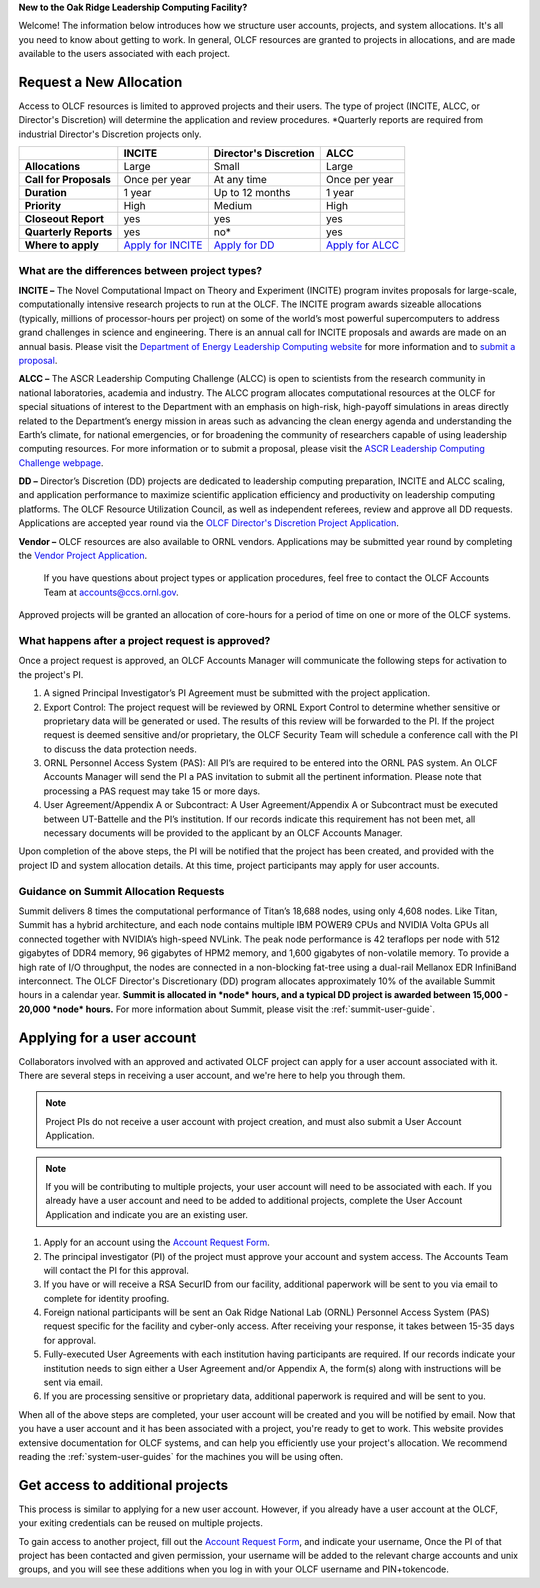 
**New to the Oak Ridge Leadership Computing Facility?**

Welcome! The information below introduces how we structure user
accounts, projects, and system allocations. It's all you need to know
about getting to work. In general, OLCF resources are granted to
projects in allocations, and are made available to the users associated
with each project.

.. image:: /images/projects_allocation_overview.png
   :width: 400px
   :height: 446px
   :align: center

Request a New Allocation
=============================

Access to OLCF resources is limited to approved projects and their
users. The type of project (INCITE, ALCC, or Director's Discretion) will
determine the application and review procedures. \*Quarterly reports are
required from industrial Director's Discretion projects only.

+--------------------------+----------------------------------------------------+-----------------------------+--------------------------------------------------------------------------------+
|                          | **INCITE**                                         | **Director's Discretion**   | **ALCC**                                                                       |
+==========================+====================================================+=============================+================================================================================+
| **Allocations**          | Large                                              | Small                       | Large                                                                          |
+--------------------------+----------------------------------------------------+-----------------------------+--------------------------------------------------------------------------------+
| **Call for Proposals**   | Once per year                                      | At any time                 | Once per year                                                                  |
+--------------------------+----------------------------------------------------+-----------------------------+--------------------------------------------------------------------------------+
| **Duration**             | 1 year                                             | Up to 12 months             | 1 year                                                                         |
+--------------------------+----------------------------------------------------+-----------------------------+--------------------------------------------------------------------------------+
| **Priority**             | High                                               | Medium                      | High                                                                           |
+--------------------------+----------------------------------------------------+-----------------------------+--------------------------------------------------------------------------------+
| **Closeout Report**      | yes                                                | yes                         | yes                                                                            |
+--------------------------+----------------------------------------------------+-----------------------------+--------------------------------------------------------------------------------+
| **Quarterly Reports**    | yes                                                | no*                         | yes                                                                            |
+--------------------------+----------------------------------------------------+-----------------------------+--------------------------------------------------------------------------------+
| **Where to apply**       | `Apply for INCITE                                  | `Apply for DD`_             | `Apply for ALCC                                                                |
|                          | <https://proposals.doeleadershipcomputing.org/>`__ |                             | <http://science.energy.gov/ascr/facilities/accessing-ascr-facilities/alcc/>`__ |
+--------------------------+----------------------------------------------------+-----------------------------+--------------------------------------------------------------------------------+

.. _Apply for DD: https://www.olcf.ornl.gov/for-users/documents-forms/olcf-directors-discretion-project-application/
 

What are the differences between project types?
------------------------------------------------

**INCITE –** The Novel Computational Impact on Theory and Experiment
(INCITE) program invites proposals for large-scale, computationally
intensive research projects to run at the OLCF. The INCITE program
awards sizeable allocations (typically, millions of processor-hours per
project) on some of the world’s most powerful supercomputers to address
grand challenges in science and engineering. There is an annual call for
INCITE proposals and awards are made on an annual basis. Please visit
the `Department of Energy Leadership Computing
website <http://www.doeleadershipcomputing.org>`__ for more information
and to `submit a
proposal <https://proposals.doeleadershipcomputing.org/>`__.

**ALCC –**
The ASCR Leadership Computing Challenge (ALCC) is open to scientists
from the research community in national laboratories, academia and
industry. The ALCC program allocates computational resources at the OLCF
for special situations of interest to the Department with an emphasis on
high-risk, high-payoff simulations in areas directly related to the
Department’s energy mission in areas such as advancing the clean energy
agenda and understanding the Earth’s climate, for national emergencies,
or for broadening the community of researchers capable of using
leadership computing resources. For more information or to submit a
proposal, please visit the `ASCR Leadership Computing Challenge
webpage <http://science.energy.gov/ascr/facilities/accessing-ascr-facilities/alcc/>`__.

**DD –** Director’s Discretion (DD) projects are dedicated to leadership
computing preparation, INCITE and ALCC scaling, and application
performance to maximize scientific application efficiency and
productivity on leadership computing platforms. The OLCF Resource
Utilization Council, as well as independent referees, review and approve
all DD requests. Applications are accepted year round via the `OLCF
Director's Discretion Project
Application <https://www.olcf.ornl.gov/for-users/documents-forms/olcf-directors-discretion-project-application/>`__.

**Vendor –** OLCF resources are also available to ORNL vendors.
Applications may be submitted year round by completing the `Vendor
Project
Application <https://www.olcf.ornl.gov/support/getting-started/olcf-vendor-project-application/>`__.

    If you have questions about project types or application procedures,
    feel free to contact the OLCF Accounts Team at accounts@ccs.ornl.gov.

Approved projects will be granted an allocation of core-hours for a
period of time on one or more of the OLCF systems.

What happens after a project request is approved?
---------------------------------------------------

Once a project request is approved, an OLCF Accounts Manager will
communicate the following steps for activation to the project's PI.

#. A signed Principal Investigator’s PI Agreement must be submitted with
   the project application.
#. Export Control: The project request will be reviewed by ORNL Export
   Control to determine whether sensitive or proprietary data will be
   generated or used. The results of this review will be forwarded to
   the PI. If the project request is deemed sensitive and/or
   proprietary, the OLCF Security Team will schedule a conference call
   with the PI to discuss the data protection needs.
#. ORNL Personnel Access System (PAS): All PI’s are required to be
   entered into the ORNL PAS system. An OLCF Accounts Manager will send
   the PI a PAS invitation to submit all the pertinent information.
   Please note that processing a PAS request may take 15 or more days.
#. User Agreement/Appendix A or Subcontract: A User Agreement/Appendix A
   or Subcontract must be executed between UT-Battelle and the PI’s
   institution. If our records indicate this requirement has not been
   met, all necessary documents will be provided to the applicant by an
   OLCF Accounts Manager.

Upon completion of the above steps, the PI will be notified that the
project has been created, and provided with the project ID and system
allocation details. At this time, project participants may apply for
user accounts.

Guidance on Summit Allocation Requests
-------------------------------------------

Summit delivers 8 times the computational performance of Titan’s 18,688
nodes, using only 4,608 nodes. Like Titan, Summit has a hybrid
architecture, and each node contains multiple IBM POWER9 CPUs and NVIDIA
Volta GPUs all connected together with NVIDIA’s high-speed NVLink. The
peak node performance is 42 teraflops per node with 512 gigabytes of
DDR4 memory, 96 gigabytes of HPM2 memory, and 1,600 gigabytes of
non-volatile memory. To provide a high rate of I/O throughput, the nodes
are connected in a non-blocking fat-tree using a dual-rail Mellanox EDR
InfiniBand interconnect. The OLCF Director's Discretionary (DD) program
allocates approximately 10% of the available Summit hours in a calendar
year. **Summit is allocated in *node* hours, and a typical DD project is
awarded between 15,000 - 20,000 *node* hours.** For more information
about Summit, please visit the :ref:`summit-user-guide`.

.. _applying-for-a-user-account:

Applying for a user account
================================


Collaborators involved with an approved and activated OLCF project can
apply for a user account associated with it. There are several steps in
receiving a user account, and we're here to help you through them.

.. note::
    Project PIs do not receive a user account with project
    creation, and must also submit a User Account Application.

.. note::
    If you will be contributing to multiple projects, your user
    account will need to be associated with each. If you already have a user
    account and need to be added to additional projects, complete the User
    Account Application and indicate you are an existing user.

#. Apply for an account using the `Account Request
   Form <https://www.olcf.ornl.gov/support/getting-started/olcf-account-application>`__.
#. The principal investigator (PI) of the project must approve your
   account and system access. The Accounts Team will contact the PI for
   this approval.
#. If you have or will receive a RSA SecurID from our facility,
   additional paperwork will be sent to you via email to complete for
   identity proofing.
#. Foreign national participants will be sent an Oak Ridge National Lab
   (ORNL) Personnel Access System (PAS) request specific for the
   facility and cyber-only access. After receiving your response, it
   takes between 15-35 days for approval.
#. Fully-executed User Agreements with each institution having
   participants are required. If our records indicate your institution
   needs to sign either a User Agreement and/or Appendix A, the form(s)
   along with instructions will be sent via email.
#. If you are processing sensitive or proprietary data, additional
   paperwork is required and will be sent to you.

When all of the above steps are completed, your user account will be
created and you will be notified by email. Now that you have a user
account and it has been associated with a project, you're ready to get
to work. This website provides extensive documentation for OLCF systems,
and can help you efficiently use your project's allocation. We recommend
reading the :ref:`system-user-guides` for the machines you will be using often.

Get access to additional projects
======================================

This process is similar to applying for a new user account. However, if you
already have a user account at the OLCF, your exiting credentials can be reused
on multiple projects.

To gain access to another project, fill out the `Account Request Form
<https://www.olcf.ornl.gov/support/getting-started/olcf-account-application>`__,
and indicate your username, Once the PI of that project has been contacted and
given permission, your username will be added to the relevant charge accounts
and unix groups, and you will see these additions when you log in with your OLCF
username and PIN+tokencode.
